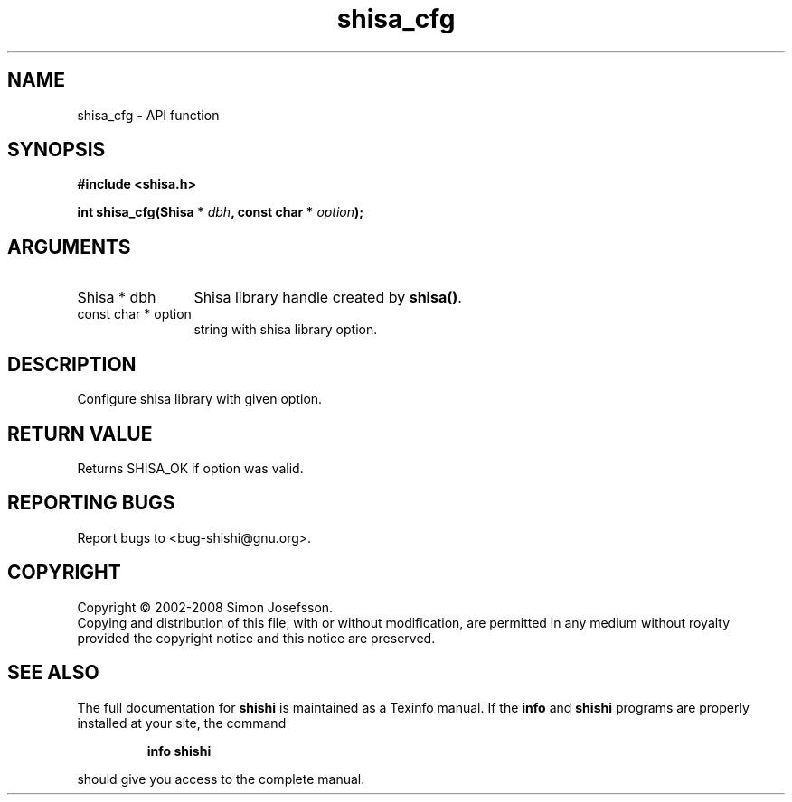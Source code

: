 .\" DO NOT MODIFY THIS FILE!  It was generated by gdoc.
.TH "shisa_cfg" 3 "0.0.39" "shishi" "shishi"
.SH NAME
shisa_cfg \- API function
.SH SYNOPSIS
.B #include <shisa.h>
.sp
.BI "int shisa_cfg(Shisa * " dbh ", const char * " option ");"
.SH ARGUMENTS
.IP "Shisa * dbh" 12
Shisa library handle created by \fBshisa()\fP.
.IP "const char * option" 12
string with shisa library option.
.SH "DESCRIPTION"
Configure shisa library with given option.
.SH "RETURN VALUE"
Returns SHISA_OK if option was valid.
.SH "REPORTING BUGS"
Report bugs to <bug-shishi@gnu.org>.
.SH COPYRIGHT
Copyright \(co 2002-2008 Simon Josefsson.
.br
Copying and distribution of this file, with or without modification,
are permitted in any medium without royalty provided the copyright
notice and this notice are preserved.
.SH "SEE ALSO"
The full documentation for
.B shishi
is maintained as a Texinfo manual.  If the
.B info
and
.B shishi
programs are properly installed at your site, the command
.IP
.B info shishi
.PP
should give you access to the complete manual.
